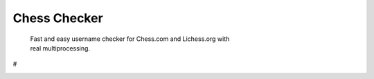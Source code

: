 
Chess Checker
==============

    | Fast and easy username checker for Chess.com and Lichess.org with
    | real multiprocessing. 
    
# ⠀ 


.. image:: https://img.shields.io/github/issues/fetishized/chesschecker.svg?style=flat-square   
      :target: https://github.com/fetishized/chesschecker/issues

.. image:: https://img.shields.io/github/forks/fetishized/chesschecker.svg?style=flat-square   
      :target: https://github.com/fetishized/chesschecker/network
      
.. image:: https://img.shields.io/github/stars/fetishized/chesschecker.svg?style=flat-square
      :target: https://github.com/fetishized/chesschecker/stargazers

.. image:: https://img.shields.io/badge/license-MIT-blue.svg?style=flat-square   
      :target: https://raw.githubusercontent.com/fetishized/chesschecker/master/LICENSE

.. image:: https://img.shields.io/pypi/v/instagram-py.svg?style=flat-square
      :target: #


.. image:: https://forthebadge.com/images/badges/0-percent-optimized.svg
.. image:: https://forthebadge.com/images/badges/certified-snoop-lion.svg
.. image:: https://forthebadge.com/images/badges/made-with-python.svg
.. image:: https://forthebadge.com/images/badges/powered-by-black-magic.svg
